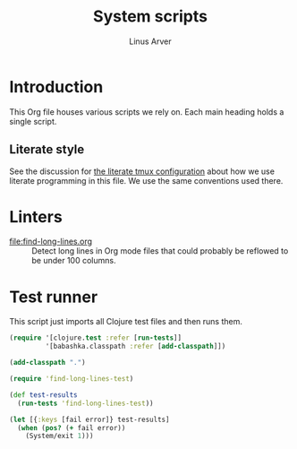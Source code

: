 #+TITLE: System scripts
#+AUTHOR: Linus Arver
#+PROPERTY: header-args :noweb no-export
#+auto_tangle: t

* Introduction

This Org file houses various scripts we rely on. Each main heading holds a
single script.

** Literate style

See the discussion for [[file:~/syscfg/tmux/README.org][the literate tmux configuration]] about how we use literate
programming in this file. We use the same conventions used there.

* Linters

  - [[file:find-long-lines.org]] :: Detect long lines in Org mode files that could
    probably be reflowed to be under 100 columns.

* Test runner

This script just imports all Clojure test files and then runs them.

#+header: :shebang #!/usr/bin/env bb
#+header: :noweb-ref test-runner
#+header: :tangle test-runner.clj
#+begin_src clojure
(require '[clojure.test :refer [run-tests]]
         '[babashka.classpath :refer [add-classpath]])

(add-classpath ".")

(require 'find-long-lines-test)

(def test-results
  (run-tests 'find-long-lines-test))

(let [{:keys [fail error]} test-results]
  (when (pos? (+ fail error))
    (System/exit 1)))
#+end_src
